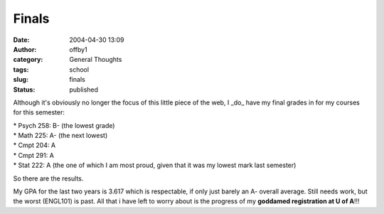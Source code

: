 Finals
######
:date: 2004-04-30 13:09
:author: offby1
:category: General Thoughts
:tags: school
:slug: finals
:status: published

Although it's obviously no longer the focus of this little piece of the
web, I \_do\_ have my final grades in for my courses for this semester:

| \* Psych 258: B- (the lowest grade)
| \* Math 225: A- (the next lowest)
| \* Cmpt 204: A
| \* Cmpt 291: A
| \* Stat 222: A (the one of which I am most proud, given that it was my
  lowest mark last semester)

So there are the results.

My GPA for the last two years is 3.617 which is respectable, if only
just barely an A- overall average. Still needs work, but the worst
(ENGL101) is past. All that i have left to worry about is the progress
of my **goddamed registration at U of A**!!!
